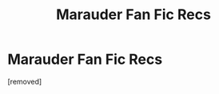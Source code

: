 #+TITLE: Marauder Fan Fic Recs

* Marauder Fan Fic Recs
:PROPERTIES:
:Score: 1
:DateUnix: 1619205999.0
:DateShort: 2021-Apr-23
:FlairText: Discussion
:END:
[removed]

